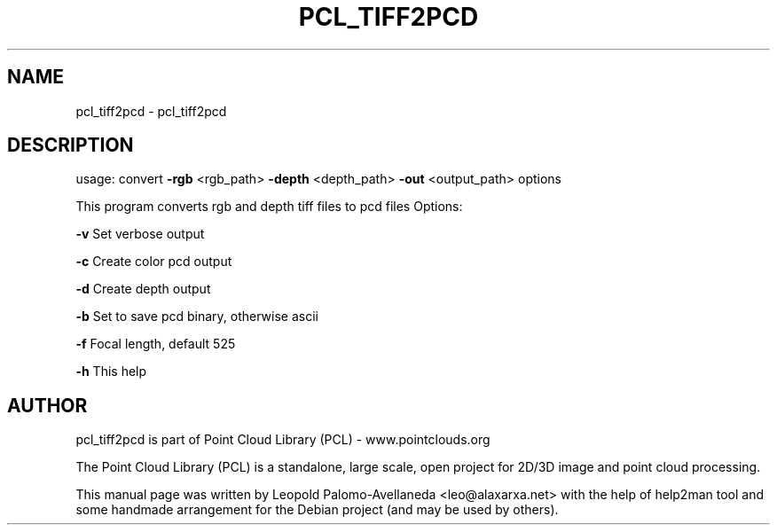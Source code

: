 .\" DO NOT MODIFY THIS FILE!  It was generated by help2man 1.40.10.
.TH PCL_TIFF2PCD "1" "May 2014" "pcl_tiff2pcd 1.7.1" "User Commands"
.SH NAME
pcl_tiff2pcd \- pcl_tiff2pcd
.SH DESCRIPTION
usage: convert \fB\-rgb\fR <rgb_path> \fB\-depth\fR <depth_path> \fB\-out\fR <output_path> options

This program converts rgb and depth tiff files to pcd files
Options:

    \fB\-v\fR Set verbose output

    \fB\-c\fR Create color pcd output

    \fB\-d\fR Create depth output

    \fB\-b\fR Set to save pcd binary, otherwise ascii

    \fB\-f\fR Focal length, default 525

    \fB\-h\fR This help


.SH AUTHOR
pcl_tiff2pcd is part of Point Cloud Library (PCL) - www.pointclouds.org

The Point Cloud Library (PCL) is a standalone, large scale, open project for 2D/3D
image and point cloud processing.
.PP
This manual page was written by Leopold Palomo-Avellaneda <leo@alaxarxa.net> with
the help of help2man tool and some handmade arrangement for the Debian project
(and may be used by others).

